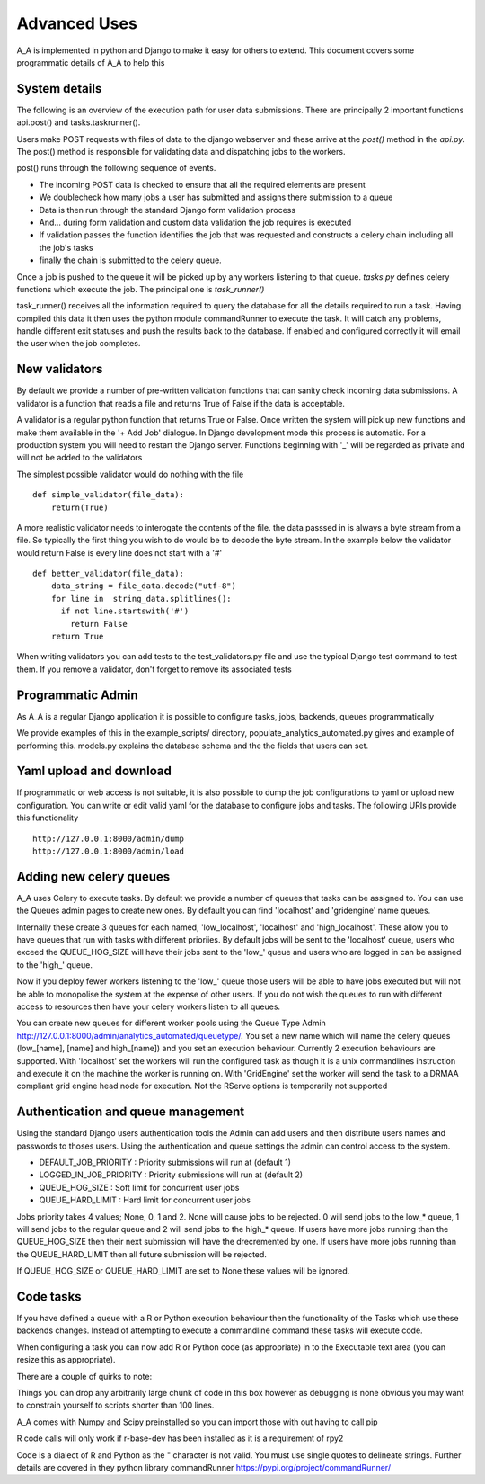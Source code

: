 .. _advanced_uses:

Advanced Uses
=============

A_A is implemented in python and Django to make it easy for others to extend.
This document covers some programmatic details of A_A to help this

System details
^^^^^^^^^^^^^^

The following is an overview of the execution path for user data submissions.
There are principally 2 important functions api.post() and tasks.taskrunner().

Users make POST requests with files of data to the django webserver and these
arrive at the `post()` method in the `api.py`. The post() method is
responsible for validating data and dispatching jobs to the workers.

post() runs through the following sequence of events.

* The incoming POST data is checked to ensure that all the required elements are present
* We doublecheck how many jobs a user has submitted and assigns there submission to a queue
* Data is then run through the standard Django form validation process
* And... during form validation and custom data validation the job requires is executed
* If validation passes the function identifies the job that was requested and constructs a celery chain including all the job's tasks
* finally the chain is submitted to the celery queue.

Once a job is pushed to the queue it will be picked up by any workers listening to
that queue. `tasks.py` defines celery functions which execute the job. The
principal one is `task_runner()`

task_runner() receives all the information required to query the database for
all the details required to run a task. Having compiled this data it then uses
the python module commandRunner to execute the task. It will catch any problems,
handle different exit statuses and push the results back to the database. If
enabled and configured correctly it will email the user when the job completes.

New validators
^^^^^^^^^^^^^^

By default we provide a number of pre-written validation functions that can sanity
check incoming data submissions. A validator is a function that reads a file
and returns True of False if the data is acceptable.

A validator is a regular python function that returns True or False. Once
written the system will pick up new functions and make them available in the '+ Add Job'
dialogue. In Django development mode this process is automatic. For a production system
you will need to restart the Django server. Functions beginning with '_' will be regarded
as private and will not be added to the validators

The simplest possible validator would do nothing with the file

::

  def simple_validator(file_data):
      return(True)

A more realistic validator needs to interogate the contents of the file.
the data passsed in is always a byte stream from a file. So typically the first
thing you wish to do would be to decode the byte stream. In the example below
the validator would return False is every line does not start with a '#'

::

  def better_validator(file_data):
      data_string = file_data.decode("utf-8")
      for line in  string_data.splitlines():
        if not line.startswith('#')
          return False
      return True

When writing validators you can add tests to the test_validators.py file and
use the typical Django test command to test them. If you remove a validator,
don't forget to remove its associated tests

Programmatic Admin
^^^^^^^^^^^^^^^^^^

As A_A is a regular Django application it is possible to configure tasks, jobs, backends, queues programmatically

We provide examples of this in the example_scripts/ directory, populate_analytics_automated.py gives and example of performing this.
models.py explains the database schema and the the fields that users can set.

Yaml upload and download
^^^^^^^^^^^^^^^^^^^^^^^^

If programmatic or web access is not suitable, it is also possible to dump the
job configurations to yaml or upload new configuration. You can write or edit
valid yaml for the database to configure jobs and tasks. The following URIs
provide this functionality

::

  http://127.0.0.1:8000/admin/dump
  http://127.0.0.1:8000/admin/load

Adding new celery queues
^^^^^^^^^^^^^^^^^^^^^^^^

A_A uses Celery to execute tasks. By default we provide a number of queues
that tasks can be assigned to. You can use the Queues admin pages to create
new ones. By default you can find 'localhost' and 'gridengine' name queues.

Internally these create 3 queues for each named, 'low\_localhost', 'localhost'
and 'high\_localhost'. These allow you to have queues that run with tasks
with different prioriies. By default jobs will be sent to the 'localhost' queue,
users who exceed the QUEUE_HOG_SIZE will have their jobs sent to the 'low\_' queue
and users who are logged in can be assigned to the 'high\_' queue.

Now if you deploy fewer workers listening to the 'low\_' queue those users
will be able to have jobs executed but will not be able to monopolise the system
at the expense of other users. If you do not wish the queues to run with different
access to resources then have your celery workers listen to all queues.

You can create new queues for different worker pools using the Queue Type Admin
http://127.0.0.1:8000/admin/analytics_automated/queuetype/. You set a new name
which will name the celery queues (low\_[name], [name] and high\_[name]) and
you set an execution behaviour. Currently 2 execution behaviours are supported.
With 'localhost' set the workers will run the configured task as though it is
a unix commandlines instruction and execute it on the machine the worker is
running on. With 'GridEngine' set the worker will send the task
to a DRMAA compliant grid engine head node for execution. Not the RServe options
is temporarily not supported


Authentication and queue management
^^^^^^^^^^^^^^^^^^^^^^^^^^^^^^^^^^^

Using the standard Django users authentication tools the Admin can add users
and then distribute users names and passwords to thoses users. Using the
authentication and queue settings the admin can control access to the system.

* DEFAULT_JOB_PRIORITY : Priority submissions will run at (default 1)
* LOGGED_IN_JOB_PRIORITY : Priority submissions will run at (default 2)
* QUEUE_HOG_SIZE : Soft limit for concurrent user jobs
* QUEUE_HARD_LIMIT : Hard limit for concurrent user jobs

Jobs priority takes 4 values; None, 0, 1 and 2.  None will cause jobs to be
rejected. 0 will send jobs to the low_* queue, 1 will send jobs to the regular
queue and 2 will send jobs to the high_* queue. If users have more jobs
running than the QUEUE_HOG_SIZE then their next submission will have the
drecremented by one. If users have more jobs running than the QUEUE_HARD_LIMIT
then all future submission will be rejected.

If QUEUE_HOG_SIZE or QUEUE_HARD_LIMIT are set to None these values will
be ignored.

Code tasks
^^^^^^^^^^

If you have defined a queue with a R or Python execution behaviour then the
functionality of the Tasks which use these backends changes. Instead of
attempting to execute a commandline command these tasks will execute code.

When configuring a task you can now add R or Python code (as appropriate) in to
the Executable text area (you can resize this as appropriate).

There are a couple of quirks to note:

Things you can drop any arbitrarily large chunk of code in this box however
as debugging is none obvious you may want to constrain yourself to scripts
shorter than 100 lines.

A_A comes with Numpy and Scipy preinstalled so you can import those with out
having to call pip

R code calls will only work if r-base-dev has been installed as it is a
requirement of rpy2

Code is a dialect of R and Python as the " character is not valid. You must use
single quotes to delineate strings. Further details are covered in they
python library commandRunner https://pypi.org/project/commandRunner/
